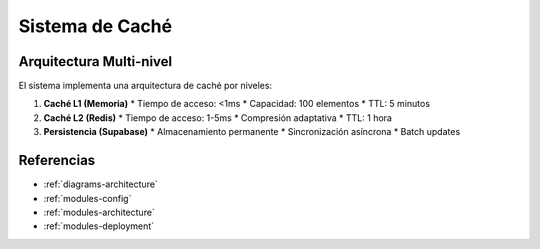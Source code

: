 Sistema de Caché
===============

.. _cache-architecture:

Arquitectura Multi-nivel
------------------------

El sistema implementa una arquitectura de caché por niveles:

1. **Caché L1 (Memoria)**
   * Tiempo de acceso: <1ms
   * Capacidad: 100 elementos
   * TTL: 5 minutos

2. **Caché L2 (Redis)**
   * Tiempo de acceso: 1-5ms
   * Compresión adaptativa
   * TTL: 1 hora

3. **Persistencia (Supabase)**
   * Almacenamiento permanente
   * Sincronización asíncrona
   * Batch updates

.. _cache-diagram:

.. plantuml::
   :caption: Arquitectura de Caché

   @startuml
   component "Aplicación" as app
   database "L1\nMemoria" as l1
   database "L2\nRedis" as l2
   database "Supabase" as l3

   app --> l1
   l1 --> l2
   l2 --> l3
   @enduml

Referencias
------------

* :ref:`diagrams-architecture`
* :ref:`modules-config`
* :ref:`modules-architecture`
* :ref:`modules-deployment`
